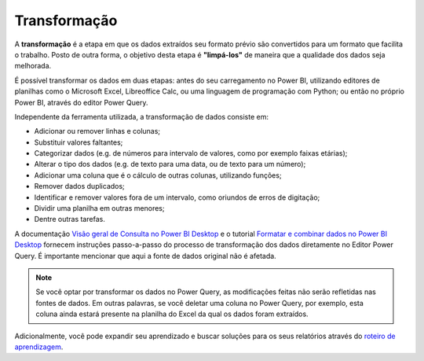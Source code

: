 .. Coloque dois pontos antes de uma frase para comentá-la

.. _transformação:

Transformação
=============

A **transformação** é a etapa em que os dados extraídos seu formato prévio são convertidos para um formato que facilita
o trabalho. Posto de outra forma, o objetivo desta etapa é **"limpá-los"** de maneira que a qualidade dos dados seja
melhorada.

É possível transformar os dados em duas etapas: antes do seu carregamento no Power BI, utilizando editores de planilhas
como o Microsoft Excel, Libreoffice Calc, ou uma linguagem de programação com Python; ou então no próprio Power BI,
através do editor Power Query.

Independente da ferramenta utilizada, a transformação de dados consiste em:

- Adicionar ou remover linhas e colunas;
- Substituir valores faltantes;
- Categorizar dados (e.g. de números para intervalo de valores, como por exemplo faixas etárias);
- Alterar o tipo dos dados (e.g. de texto para uma data, ou de texto para um número);
- Adicionar uma coluna que é o cálculo de outras colunas, utilizando funções;
- Remover dados duplicados;
- Identificar e remover valores fora de um intervalo, como oriundos de erros de digitação;
- Dividir uma planilha em outras menores;
- Dentre outras tarefas.

A documentação
`Visão geral de Consulta no Power BI Desktop <https://learn.microsoft.com/pt-br/power-bi/transform-model/desktop-query-overview>`_
e o tutorial `Formatar e combinar dados no Power BI Desktop <https://learn.microsoft.com/pt-br/power-bi/connect-data/desktop-shape-and-combine-data>`_
fornecem instruções passo-a-passo do processo de transformação dos dados diretamente no Editor Power Query. É importante
mencionar que aqui a fonte de dados original não é afetada.

.. note::
    Se você optar por transformar os dados no Power Query, as modificações feitas não serão refletidas nas fontes de
    dados. Em outras palavras, se você deletar uma coluna no Power Query, por exemplo, esta coluna ainda estará presente
    na planilha do Excel da qual os dados foram extraídos.

Adicionalmente, você pode expandir seu aprendizado e buscar soluções para os seus relatórios através do
`roteiro de aprendizagem <https://learn.microsoft.com/pt-br/training/paths/prepare-data-power-bi/>`_.





